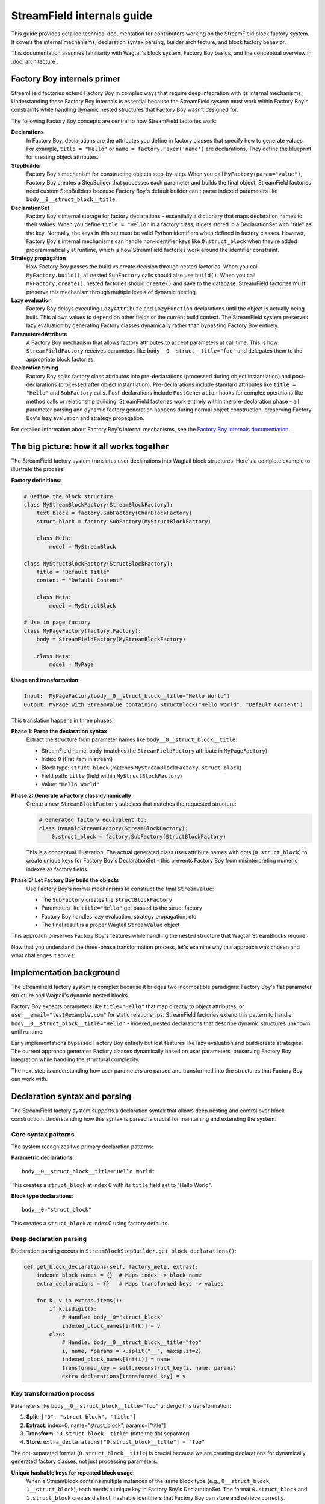 ==============================
StreamField internals guide
==============================

This guide provides detailed technical documentation for contributors working on the StreamField block factory system. It covers the internal mechanisms, declaration syntax parsing, builder architecture, and block factory behavior.

This documentation assumes familiarity with Wagtail's block system, Factory Boy basics, and the conceptual overview in :doc:`architecture`.

Factory Boy internals primer
=============================

StreamField factories extend Factory Boy in complex ways that require deep integration with its internal mechanisms. Understanding these Factory Boy internals is essential because the StreamField system must work within Factory Boy's constraints while handling dynamic nested structures that Factory Boy wasn't designed for.

The following Factory Boy concepts are central to how StreamField factories work:

**Declarations**
    In Factory Boy, declarations are the attributes you define in factory classes that specify how to generate values. For example, ``title = "Hello"`` or ``name = factory.Faker('name')`` are declarations. They define the blueprint for creating object attributes.

**StepBuilder**
    Factory Boy's mechanism for constructing objects step-by-step. When you call ``MyFactory(param="value")``, Factory Boy creates a StepBuilder that processes each parameter and builds the final object. StreamField factories need custom StepBuilders because Factory Boy's default builder can't parse indexed parameters like ``body__0__struct_block__title``.

**DeclarationSet**
    Factory Boy's internal storage for factory declarations - essentially a dictionary that maps declaration names to their values. When you define ``title = "Hello"`` in a factory class, it gets stored in a DeclarationSet with "title" as the key. Normally, the keys in this set must be valid Python identifiers when defined in factory classes. However, Factory Boy's internal mechanisms can handle non-identifier keys like ``0.struct_block`` when they're added programmatically at runtime, which is how StreamField factories work around the identifier constraint.

**Strategy propagation**
    How Factory Boy passes the build vs create decision through nested factories. When you call ``MyFactory.build()``, all nested ``SubFactory`` calls should also use ``build()``. When you call ``MyFactory.create()``, nested factories should ``create()`` and save to the database. StreamField factories must preserve this mechanism through multiple levels of dynamic nesting.

**Lazy evaluation**
    Factory Boy delays executing ``LazyAttribute`` and ``LazyFunction`` declarations until the object is actually being built. This allows values to depend on other fields or the current build context. The StreamField system preserves lazy evaluation by generating Factory classes dynamically rather than bypassing Factory Boy entirely.

**ParameteredAttribute**
    A Factory Boy mechanism that allows factory attributes to accept parameters at call time. This is how ``StreamFieldFactory`` receives parameters like ``body__0__struct__title="foo"`` and delegates them to the appropriate block factories.

**Declaration timing**
    Factory Boy splits factory class attributes into pre-declarations (processed during object instantiation) and post-declarations (processed after object instantiation). Pre-declarations include standard attributes like ``title = "Hello"`` and ``SubFactory`` calls. Post-declarations include ``PostGeneration`` hooks for complex operations like method calls or relationship building. StreamField factories work entirely within the pre-declaration phase - all parameter parsing and dynamic factory generation happens during normal object construction, preserving Factory Boy's lazy evaluation and strategy propagation.

For detailed information about Factory Boy's internal mechanisms, see the `Factory Boy internals documentation <https://factoryboy.readthedocs.io/en/stable/internals.html>`_.

The big picture: how it all works together
===========================================

The StreamField factory system translates user declarations into Wagtail block structures. Here's a complete example to illustrate the process:

**Factory definitions**:

.. code-block:: python

    # Define the block structure
    class MyStreamBlockFactory(StreamBlockFactory):
        text_block = factory.SubFactory(CharBlockFactory)
        struct_block = factory.SubFactory(MyStructBlockFactory)
        
        class Meta:
            model = MyStreamBlock
    
    class MyStructBlockFactory(StructBlockFactory):
        title = "Default Title"
        content = "Default Content"
        
        class Meta:
            model = MyStructBlock
    
    # Use in page factory
    class MyPageFactory(factory.Factory):
        body = StreamFieldFactory(MyStreamBlockFactory)
        
        class Meta:
            model = MyPage

**Usage and transformation**:

.. code-block:: text

    Input:  MyPageFactory(body__0__struct_block__title="Hello World")
    Output: MyPage with StreamValue containing StructBlock("Hello World", "Default Content")

This translation happens in three phases:

**Phase 1: Parse the declaration syntax**
    Extract the structure from parameter names like ``body__0__struct_block__title``:

    - StreamField name: ``body`` (matches the ``StreamFieldFactory`` attribute in ``MyPageFactory``)
    - Index: ``0`` (first item in stream)
    - Block type: ``struct_block`` (matches ``MyStreamBlockFactory.struct_block``)
    - Field path: ``title`` (field within ``MyStructBlockFactory``)
    - Value: ``"Hello World"``

**Phase 2: Generate a Factory class dynamically**
    Create a new ``StreamBlockFactory`` subclass that matches the requested structure:

    .. code-block:: python

        # Generated factory equivalent to:
        class DynamicStreamFactory(StreamBlockFactory):
            0.struct_block = factory.SubFactory(StructBlockFactory)

    This is a conceptual illustration. The actual generated class uses attribute names with dots (``0.struct_block``) to create unique keys for Factory Boy's DeclarationSet - this prevents Factory Boy from misinterpreting numeric indexes as factory fields.

**Phase 3: Let Factory Boy build the objects**
    Use Factory Boy's normal mechanisms to construct the final ``StreamValue``:

    - The ``SubFactory`` creates the ``StructBlockFactory``
    - Parameters like ``title="Hello"`` get passed to the struct factory
    - Factory Boy handles lazy evaluation, strategy propagation, etc.
    - The final result is a proper Wagtail ``StreamValue`` object

This approach preserves Factory Boy's features while handling the nested structure that Wagtail StreamBlocks require.

Now that you understand the three-phase transformation process, let's examine why this approach was chosen and what challenges it solves.

Implementation background
==========================

The StreamField factory system is complex because it bridges two incompatible paradigms: Factory Boy's flat parameter structure and Wagtail's dynamic nested blocks.

Factory Boy expects parameters like ``title="Hello"`` that map directly to object attributes, or ``user__email="test@example.com"`` for static relationships. StreamField factories extend this pattern to handle ``body__0__struct_block__title="Hello"`` - indexed, nested declarations that describe dynamic structures unknown until runtime.

Early implementations bypassed Factory Boy entirely but lost features like lazy evaluation and build/create strategies. The current approach generates Factory classes dynamically based on user parameters, preserving Factory Boy integration while handling the structural complexity.

The next step is understanding how user parameters are parsed and transformed into the structures that Factory Boy can work with.

Declaration syntax and parsing
===============================

The StreamField factory system supports a declaration syntax that allows deep nesting and control over block construction. Understanding how this syntax is parsed is crucial for maintaining and extending the system.

Core syntax patterns
---------------------

The system recognizes two primary declaration patterns:

**Parametric declarations**::

    body__0__struct_block__title="Hello World"

This creates a ``struct_block`` at index 0 with its ``title`` field set to "Hello World".

**Block type declarations**::

    body__0="struct_block"

This creates a ``struct_block`` at index 0 using factory defaults.

Deep declaration parsing
-------------------------

Declaration parsing occurs in ``StreamBlockStepBuilder.get_block_declarations()``:

.. code-block:: python

    def get_block_declarations(self, factory_meta, extras):
        indexed_block_names = {}  # Maps index -> block_name
        extra_declarations = {}   # Maps transformed keys -> values

        for k, v in extras.items():
            if k.isdigit():
                # Handle: body__0="struct_block"
                indexed_block_names[int(k)] = v
            else:
                # Handle: body__0__struct_block__title="foo"
                i, name, *params = k.split("__", maxsplit=2)
                indexed_block_names[int(i)] = name
                transformed_key = self.reconstruct_key(i, name, params)
                extra_declarations[transformed_key] = v

Key transformation process
--------------------------

Parameters like ``body__0__struct_block__title="foo"`` undergo this transformation:

1. **Split**: ``["0", "struct_block", "title"]``
2. **Extract**: index=0, name="struct_block", params=["title"]
3. **Transform**: ``"0.struct_block__title"`` (note the dot separator)
4. **Store**: ``extra_declarations["0.struct_block__title"] = "foo"``

The dot-separated format (``0.struct_block__title``) is crucial because we are creating declarations for dynamically generated factory classes, not just processing parameters:

**Unique hashable keys for repeated block usage**:
    When a StreamBlock contains multiple instances of the same block type (e.g., ``0__struct_block``, ``1__struct_block``), each needs a unique key in Factory Boy's DeclarationSet. The format ``0.struct_block`` and ``1.struct_block`` creates distinct, hashable identifiers that Factory Boy can store and retrieve correctly.

**Factory Boy DeclarationSet compatibility**:
    Factory Boy uses a DeclarationSet to store factory attributes like ``title = "Hello"``. Each key must be unique and hashable. Using ``0.struct_block__title`` as the key allows the system to associate parameters with the correct generated factory field during dynamic factory creation.

**Prevents Factory Boy field interpretation errors**:
    If we used ``0__struct_block__title`` directly, Factory Boy would interpret ``0`` as a field declaration on the current factory class and try to process it as an unknown attribute. The dot separator (``0.struct_block``) prevents this by creating a single, valid identifier that Factory Boy treats as one declaration rather than trying to parse the numeric prefix.

Complex declaration examples
-----------------------------

**Deep nesting**::

    body__0__struct_block__inner_stream__1__char_block="text"

Represents:

- StreamField ``body``
- Index 0: StructBlock ``struct_block``
- Field ``inner_stream``: Nested StreamBlock
- Index 1: CharBlock with value "text"

**ListBlock with StreamBlock items**::

    body__0__list_block__0__0__struct_block__title="foo"

Parameter breakdown:

- First ``0``: StreamField index
- ``list_block``: Block name
- Second ``0``: ListBlock item index
- Third ``0``: Inner StreamBlock index
- ``struct_block__title``: Nested structure

Builder system architecture
============================

Factory Boy's built-in StepBuilder assumes static factory declarations known at class definition time - it expects factory classes to be defined with fixed attributes like ``title = "Hello"``. But StreamField factories need to handle dynamic structures where the required blocks and their indexes are only known when the factory is called with parameters like ``body__0__struct_block__title="foo"``.

The builder system is the core machinery that solves this problem by dynamically generating factory classes at runtime. Custom builders parse the indexed parameter syntax that Factory Boy doesn't understand, generate appropriate factory structures, and preserve Factory Boy features like lazy evaluation and strategy propagation.

StreamBlockStepBuilder construction flow
----------------------------------------

**1. Initialization phase**:

.. code-block:: python

    def __init__(self, factory_meta, extras, strategy):
        indexed_block_names, extra_declarations = self.get_block_declarations(factory_meta, extras)
        new_factory_class = self.create_factory_class(factory_meta, indexed_block_names)
        super().__init__(new_factory_class._meta, extra_declarations, strategy)

**2. Dynamic factory generation**:

- Creates a new ``StreamBlockFactory`` subclass at runtime
- Adds declarations for each requested block: ``{f"{index}.{name}": declared_value}``
- Example: ``{"0.struct_block": SubFactory(StructBlockFactory)}``

**3. Recursive construction**:

- Factory Boy handles the actual object construction
- Each sub-factory gets its own builder with filtered parameters
- Deep nesting is supported through recursive ``SubFactory`` calls

When nested StreamBlocks are encountered, the system creates multiple ``StreamBlockStepBuilder`` instances. Each level of StreamBlock nesting gets its own builder instance, with each builder processing one level of the parameter hierarchy. This recursive pattern scales to arbitrary nesting depths.

Block definition propagation
-----------------------------

A sophisticated system ensures nested StreamBlocks have proper block definitions:

.. code-block:: python

    if block_def is not None and isinstance(declared_value, SubFactory):
        child_def = block_def.child_blocks[name]
        if isinstance(child_def, blocks.ListBlock):
            child_def = child_def.child_block  # Special handling for ListBlock
        declared_value.get_factory()._meta.block_def = child_def

This allows anonymous StreamBlocks (declared inline) to construct proper ``StreamValue`` objects.

With the builder architecture understood, we can now trace how parameters flow through the system at runtime to understand the complete delegation process.

How parameters flow through the system
======================================

The builder system creates the factory structure, but how do parameters actually flow through this structure at runtime? Understanding how parameters flow through the recursive builder system is essential for debugging and extending functionality.

The key insight is that Factory Boy handles initial prefix filtering automatically, then each builder level strips its remaining prefix and delegates parameters to child factories. This creates clean parameter namespaces at each level while preserving Factory Boy's delegation mechanisms.

Parameter stripping and delegation process
------------------------------------------

Factory Boy handles the initial parameter filtering automatically. The ``ParameteredAttribute`` mechanism performs prefix filtering before our code runs:

1. User calls ``MyPageFactory(body__0__struct_block__title="foo")``
2. Factory Boy processes: Identifies ``body__`` prefix matches ``StreamFieldFactory``
3. Factory Boy strips: Removes ``body__`` prefix from matching parameters  
4. Our code receives: ``StreamFieldFactory.evaluate()`` gets ``{'0__struct_block__title': 'foo'}``

This timing is crucial - our parameter parsing code never sees the original full parameter names.

StreamFieldFactory implementation:

.. code-block:: python

    def evaluate(self, instance, step, extra):
        # The 'extra' parameter already contains parameters filtered by Factory Boy
        # with the "body__" prefix already stripped by Factory Boy's mechanisms
        return self.stream_block_factory(**extra)

Example: ``body__0__struct_block__title="Hello"``

.. code-block:: text

    Level 1: MyPageFactory
    ├── Receives: body__0__struct_block__title="Hello"
    ├── StreamFieldFactory "body" matches prefix
    ├── Strips "body__" → delegates: 0__struct_block__title="Hello"
    
    Level 2: StreamBlockFactory  
    ├── Receives: 0__struct_block__title="Hello"
    ├── Builder parses: index=0, block="struct_block", params=["title"]
    ├── Creates SubFactory for StructBlockFactory
    ├── Delegates: title="Hello"
    
    Level 3: StructBlockFactory
    ├── Receives: title="Hello"
    ├── Sets struct field directly
    └── Returns: StructValue with title="Hello"

Parameter namespace isolation
-------------------------------

Each factory level needs to process only its relevant parameters. Without prefix stripping, ``StreamBlockFactory`` would receive ``body__0__title`` where "body" is meaningless at the block level, and ``StructBlockFactory`` would receive ``body__0__struct_block__title`` where all the prefixes are irrelevant. Stripping creates clean parameter namespaces: ``title="Hello"`` is exactly what ``StructBlockFactory`` expects.

Critical flow points
---------------------

1. Entry point filtering: Factory Boy automatically filters parameters by prefix for each ``StreamFieldFactory``
2. Prefix stripping: Essential for clean delegation to child factories  
3. Recursive parsing: Each builder level handles one level of nesting
4. Parameter transformation: Keys get transformed for Factory Boy compatibility (``0.struct_block__title``)
5. Factory Boy delegation: Standard ``SubFactory`` mechanisms handle the final construction

Recursive delegation examples
-----------------------------

**Simple nesting**: ``body__0__struct_block__title="Hello"``

.. code-block:: text

    MyPageFactory(body__0__struct_block__title="Hello")
    │
    ├─ StreamFieldFactory.evaluate()
    │  └─ receives: {"body__0__struct_block__title": "Hello"}
    │  └─ filters for "body__" prefix
    │  └─ delegates: {"0__struct_block__title": "Hello"}
    │
    ├─ StreamBlockFactory via StreamBlockStepBuilder  
    │  └─ receives: {"0__struct_block__title": "Hello"}
    │  └─ parses: index=0, block="struct_block", field="title"
    │  └─ creates: SubFactory(StructBlockFactory, title="Hello")
    │
    └─ StructBlockFactory
       └─ receives: {"title": "Hello"}
       └─ creates: StructValue(title="Hello")

**Deep nesting**: ``body__0__struct__inner_stream__1__char_block="text"``

.. code-block:: text

    MyPageFactory(body__0__struct__inner_stream__1__char_block="text")
    │
    ├─ StreamFieldFactory "body"
    │  └─ strips "body__" → delegates: "0__struct__inner_stream__1__char_block"
    │
    ├─ StreamBlockStepBuilder (level 1)
    │  └─ parses: index=0, block="struct", remaining="inner_stream__1__char_block"
    │  └─ creates: SubFactory(StructBlockFactory, inner_stream__1__char_block="text")
    │
    ├─ StructBlockFactory  
    │  └─ receives: {"inner_stream__1__char_block": "text"}
    │  └─ has inner_stream = StreamFieldFactory(...)
    │  └─ delegates: {"1__char_block": "text"}
    │
    ├─ StreamBlockStepBuilder (level 2)
    │  └─ parses: index=1, block="char_block", remaining=""
    │  └─ creates: SubFactory(CharBlockFactory, value="text") 
    │
    └─ CharBlockFactory
       └─ receives: {"value": "text"} (or direct assignment)
       └─ creates: CharBlock with value "text"

**ListBlock with nested StreamBlock**: ``body__0__list_block__0__0__struct_block__title="foo"``

Based on verified execution tracing, this complex flow involves multiple builder instances:

.. code-block:: text

    Level 1: StreamFieldFactory.evaluate()
    └─ receives: {'0__list_block__0__0__struct_block__title': 'foo'}
    
    Level 2: StreamBlockStepBuilder (outer)
    └─ parses: index=0, block='list_block'
    └─ delegates: {'0__0__struct_block__title': 'foo'} to ListBlockFactory
    
    Level 3: ListBlockFactory.evaluate()  
    └─ groups by list index: result[0] = {'0__struct_block__title': 'foo'}
    └─ calls step.recurse() → creates child StreamBlockFactory
    
    Level 4: StreamBlockStepBuilder (inner)
    └─ receives: {'0__struct_block__title': 'foo'}
    └─ parses: index=0, block='struct_block'
    └─ creates: StructBlockFactory with title='foo'


Block factory behavior
=======================

Different Wagtail block types have fundamentally different construction requirements and data structures. StreamBlock values are ordered lists with indexed access, StructBlock values are dictionaries with named field access, and ListBlock values are arrays of homogeneous items. Each block factory type has specific behavior patterns and construction logic to handle these different requirements while integrating with the overall parameter delegation system.

StreamBlockFactory
-------------------

**Primary role**: Constructs StreamValue objects from indexed block declarations

**Key methods**:

- ``_construct_stream()``: Creates the final StreamValue from parsed data
- ``_generate()``: Orchestrates the building process via StreamBlockStepBuilder

**Stream construction logic**:

.. code-block:: python

    def _construct_stream(cls, block_class, *args, **kwargs):
        # Parse indexed declarations like "0.struct_block": value
        stream_length = max(map(get_index, kwargs.keys())) + 1 if kwargs else 0
        stream_data = [None] * stream_length
        for indexed_block_name, value in kwargs.items():
            i, name = indexed_block_name.split(".")
            stream_data[int(i)] = (name, value)

        # Convert to StreamValue if block definition available
        block_def = cls._meta.get_block_definition()
        if block_def is None:
            return stream_data  # Legacy format
        return blocks.StreamValue(block_def, stream_data)

StructBlockFactory
------------------

**Primary role**: Creates StructValue objects with named field access

**Construction process**:

.. code-block:: python

    def _construct_struct_value(cls, block_class, params):
        return block_class._meta_class.value_class(
            block_class(),
            list(params.items()),
        )

**Declaration patterns**:

- ``title="Hello"`` - Direct field assignment
- ``nested_struct__field="value"`` - Nested structure access

ListBlockFactory
-----------------

**Primary role**: Constructs ListBlock values with indexed item access

**Declaration syntax**:

- ``items__0__label="foo"`` - Set field in first StructBlock item
- ``char_array__0="hello"`` - Set first item in CharBlock list  
- ``list_block__0__0__struct_block__title="foo"`` - ListBlock containing StreamBlocks

.. note::
   ListBlock items use consecutive integers only - no block names for list items. When ListBlocks contain StreamBlocks, inner blocks do have names.

**Implementation**:

.. code-block:: python

    def evaluate(self, instance, step, extra):
        result = defaultdict(dict)
        for key, value in extra.items():
            if key.isdigit():
                result[int(key)]["value"] = value
            else:
                prefix, label = key.split("__", maxsplit=1)
                if prefix and prefix.isdigit():
                    result[int(prefix)][label] = value

        subfactory = self.get_factory()
        force_sequence = step.sequence if self.FORCE_SEQUENCE else None
        values = [
            step.recurse(subfactory, params, force_sequence=force_sequence)
            for _, params in sorted(result.items())
        ]

        list_block_def = blocks.list_block.ListBlock(subfactory._meta.model())
        return blocks.list_block.ListValue(list_block_def, values)

**Complex case: StreamBlocks in ListBlocks**

For ``body__0__list_block__0__0__struct_block__title="foo"``:

.. code-block:: text

    Level 1: StreamFieldFactory.evaluate()  
    └─ receives: {'0__list_block__0__0__struct_block__title': 'foo'}
    └─ (Factory Boy already stripped 'body__' prefix)

    Level 2: First StreamBlockStepBuilder.get_block_declarations()
    └─ receives: {'0__list_block__0__0__struct_block__title': 'foo'}  
    └─ parses: index=0, block='list_block'
    └─ delegates: {'0__0__struct_block__title': 'foo'} to ListBlockFactory

    Level 3: ListBlockFactory.evaluate()
    └─ groups by list index: result[0] = {'0__struct_block__title': 'foo'}
    └─ delegates to child StreamBlockFactory: {'0__struct_block__title': 'foo'}

    Level 4: Second StreamBlockStepBuilder.get_block_declarations()  
    └─ receives: {'0__struct_block__title': 'foo'}
    └─ parses: index=0, block='struct_block' 
    └─ creates: SubFactory(StructBlockFactory, title='foo')

    Level 5: StructBlockFactory._build()
    └─ receives: {'title': 'foo'}
    └─ creates: StructValue with title='foo'

Result: ``page.body[0].value[0][0].value["title"] == "foo"``

.. note::
   **Multiple builder instances**: Complex nesting creates multiple ``StreamBlockStepBuilder`` instances. The first handles the outer StreamBlock, the second handles the nested StreamBlock within the ListBlock. This recursive pattern continues for deeper nesting levels.

StreamFieldFactory (ParameteredAttribute)
------------------------------------------

**Primary role**: Entry point that bridges Factory Boy declarations to StreamBlock construction

**Key features**:

- Supports both dict-based and class-based StreamBlock factory definitions
- Delegates to a ``StreamBlockFactory`` subclass for actual construction
- **Automatic block definition setup**: When initialized with a class-based factory, automatically instantiates the model to provide block definitions

**Initialization patterns**:

.. code-block:: python

    # Dict-based (deprecated)
    body = StreamFieldFactory({
        "block_name": BlockFactory,
    })

    # Class-based (recommended)  
    body = StreamFieldFactory(MyStreamBlockFactory)

**Block definition instantiation**:

When using class-based factories, ``StreamFieldFactory.__init__`` automatically sets up block definitions:

.. code-block:: python

    def __init__(self, block_types, **kwargs):
        # ... validation logic ...
        elif isinstance(block_types, type) and issubclass(block_types, StreamBlockFactory):
            # Automatic block definition instantiation
            block_types._meta.block_def = block_types._meta.model()
            self.stream_block_factory = block_types

This automatic instantiation ensures that:

- Block definitions are available for proper ``StreamValue`` construction
- Nested ``SubFactory`` calls receive the correct child block definitions
- The factory system can validate block names and structure at runtime

Factory configuration system
=============================

The options system provides a configuration layer for factory behavior, extending Factory Boy's standard options with Wagtail-specific features.

BlockFactoryOptions
-------------------

**File**: ``src/wagtail_factories/options.py`` (lines 5-28)

Base options class for all block factories:

.. code-block:: python

    class BlockFactoryOptions(FactoryOptions):
        def _build_default_options(self):
            options = super()._build_default_options()
            options.append(OptionDefault("block_def", None))
            return options

**Key features**:

- **``block_def`` option**: Stores the Wagtail block definition for proper ``StreamValue`` construction
- **``get_block_definition()``**: Provides access to block definitions, either from ``block_def`` or by instantiating the ``model``

StreamBlockFactoryOptions
-------------------------

**File**: ``src/wagtail_factories/options.py`` (lines 30-61)

Specialized options for StreamBlock factories with advanced parameter filtering:

.. code-block:: python

    class StreamBlockFactoryOptions(BlockFactoryOptions):
        def prepare_arguments(self, attributes):
            def get_block_name(key):
                # Keys at this point will be like <index>.<block_name>
                return key.split(".")[1]

            kwargs = dict(attributes)
            kwargs = self.factory._adjust_kwargs(**kwargs)

            # Filter out excluded, parameter, and SKIP declarations
            filtered_kwargs = {}
            for k, v in kwargs.items():
                block_name = get_block_name(k)
                if (
                    block_name not in self.exclude
                    and block_name not in self.parameters  
                    and v is not declarations.SKIP
                ):
                    filtered_kwargs[k] = v

            return (), filtered_kwargs

**Key features**:

- **Parameter filtering**: Removes excluded and skipped block declarations
- **Block name extraction**: Parses ``index.block_name`` format to identify which blocks are being used
- **Factory adjustment hooks**: Supports custom parameter processing through ``_adjust_kwargs``

Block definition management
---------------------------

The options system manages how block definitions are passed through the factory hierarchy:

.. code-block:: python

    def get_block_definition(self):
        if self.block_def is not None:
            return self.block_def  # Explicitly set
        elif self.model is not None:
            return self.model()    # Auto-instantiate from model

This enables two patterns:

**Explicit block definition**:

.. code-block:: python

    class MyStreamBlockFactory(StreamBlockFactory):
        class Meta:
            model = MyStreamBlock
            block_def = MyStreamBlock()  # Explicit

**Auto-instantiation** (more common):

.. code-block:: python

    class MyStreamBlockFactory(StreamBlockFactory):  
        class Meta:
            model = MyStreamBlock  # Auto-instantiated when needed

.. important::
   **Why block definitions matter**
   
   Wagtail block definitions are required to construct proper ``StreamValue`` objects. Without them, the system falls back to returning raw data structures. The options system ensures block definitions are available throughout the factory hierarchy by:
   
   - Auto-instantiating models when needed
   - Propagating definitions through ``SubFactory`` chains  
   - Providing consistent access via ``get_block_definition()``

Error handling and validation
==============================

The system provides comprehensive error handling with specific exception types and validation rules.

.. important::
   **Why extensive validation?**

   StreamField factories have complex requirements that Factory Boy doesn't naturally enforce:

   - **Sequential indexes**: Wagtail StreamBlocks require indexes 0, 1, 2... without gaps
   - **Consistent block names**: The same index can't refer to different block types
   - **Valid block references**: All referenced block factories must be defined

   Without upfront validation, users get confusing errors deep in the Wagtail/Factory Boy stack. Custom validation provides clear error messages that point directly to the problem.

Validation rules
----------------

**Sequential index validation**:

.. code-block:: python

    def validate_block_indexes_sequential(self, indexed_block_names, factory_meta):
        indexes = sorted(indexed_block_names.keys())
        for declared, expected in zip_longest(indexes, range(max(indexes) + 1)):
            if declared != expected:
                raise InvalidDeclaration(f"missing required index {expected}")

**Duplicate detection**:

.. code-block:: python

    if key in indexed_block_names and indexed_block_names[key] != name:
        raise DuplicateDeclaration(
            f"Multiple declarations for index {key} (got {name}, already have {indexed_block_names[key]})"
        )

**Block type validation**:

.. code-block:: python

    if v not in factory_meta.base_declarations:
        raise UnknownChildBlockFactory(f"No factory defined for block '{v}'")

Extending the system
=====================

Adding support for new block types
-----------------------------------

To add support for a new Wagtail block type, follow this pattern:

Create a factory class extending the appropriate base
~~~~~~~~~~~~~~~~~~~~~~~~~~~~~~~~~~~~~~~~~~~~~~~~~~~~~

.. code-block:: python

    class MyCustomBlockFactory(StructBlockFactory):
        # Define default field values
        title = "Default Title"
        content = factory.LazyAttribute(lambda obj: f"Generated content {obj.id}")

        class Meta:
            model = MyCustomBlock

For blocks requiring custom construction logic
~~~~~~~~~~~~~~~~~~~~~~~~~~~~~~~~~~~~~~~~~~~~~~

.. code-block:: python

    class ComplexBlockFactory(factory.Factory):
        class Meta:
            model = ComplexBlock

        @classmethod
        def _create(cls, model_class, **kwargs):
            # Custom construction logic here
            return model_class(**processed_kwargs)

For blocks that need special StepBuilder handling
~~~~~~~~~~~~~~~~~~~~~~~~~~~~~~~~~~~~~~~~~~~~~~~~~~

.. code-block:: python

    class CustomBlockStepBuilder(BaseBlockStepBuilder):
        def evaluate(self, instance, step, extra):
            # Custom parameter processing
            processed_params = self.process_custom_syntax(extra)
            return super().evaluate(instance, step, processed_params)

    class CustomBlockFactory(factory.Factory):
        _BUILDER_CLASS = CustomBlockStepBuilder

        class Meta:
            model = CustomBlock

Integration patterns
--------------------

**Adding to existing StreamBlock factories**:

.. code-block:: python

    class MyStreamBlockFactory(StreamBlockFactory):
        text = factory.SubFactory(CharBlockFactory)
        image = factory.SubFactory(ImageChooserBlockFactory)
        custom = factory.SubFactory(MyCustomBlockFactory)  # Add your custom block

        class Meta:
            model = MyStreamBlock

**Testing new block factories**:

.. code-block:: python

    def test_custom_block_factory():
        # Test basic construction
        block_value = MyCustomBlockFactory()
        assert isinstance(block_value, MyCustomBlock)

        # Test parameter handling
        block_value = MyCustomBlockFactory(title="Test Title")
        assert block_value['title'] == "Test Title"

        # Test in StreamField context
        page = MyPageFactory(body__0="custom", body__0__custom__title="Stream Title")
        assert page.body[0].value['title'] == "Stream Title"

Glossary
=========

**Block definition propagation**
    The process of passing Wagtail block definitions through nested factory calls so that anonymous StreamBlocks can construct proper ``StreamValue`` objects.

**Deep object declaration**
    The syntax that allows specifying nested structure parameters like ``body__0__struct_block__title="Hello"`` in a single factory call.

**Dynamic factory generation**
    The core technique where ``StreamBlockStepBuilder`` creates new factory classes at runtime based on user-requested block combinations.

**Key transformation**
    Converting parameter names like ``body__0__struct_block__title`` into Factory Boy-compatible keys like ``0.struct_block__title``.

**Sequential index validation**
    Ensuring that StreamField indexes are consecutive starting from 0, since Wagtail requires this structure.

**Strategy propagation**
    Factory Boy's mechanism for ensuring that build/create decisions flow correctly through nested ``SubFactory`` calls.
